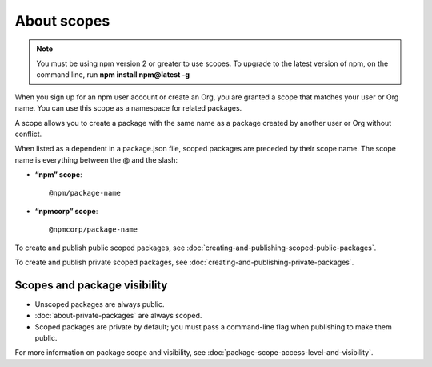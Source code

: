 About scopes
========================

.. note::
   You must be using npm version 2 or greater to use scopes.
   To upgrade to the latest version of npm, on the command line, run **npm install npm@latest -g**

When you sign up for an npm user account or create an Org, you are granted a scope that matches your user or Org name. You can use this scope as a namespace for related packages.

A scope allows you to create a package with the same name as a package created by another user or Org without conflict.

When listed as a dependent in a package.json file, scoped packages are preceded by their scope name. The scope name is everything between the @ and the slash:

- **“npm” scope**::

    @npm/package-name

- **“npmcorp” scope**::

    @npmcorp/package-name

To create and publish public scoped packages, see :doc:`creating-and-publishing-scoped-public-packages`.

To create and publish private scoped packages, see :doc:`creating-and-publishing-private-packages`.

Scopes and package visibility
-------------------------------------------------------

- Unscoped packages are always public.
- :doc:`about-private-packages` are always scoped.
- Scoped packages are private by default; you must pass a command-line flag when publishing to make them public.

For more information on package scope and visibility, see :doc:`package-scope-access-level-and-visibility`.
